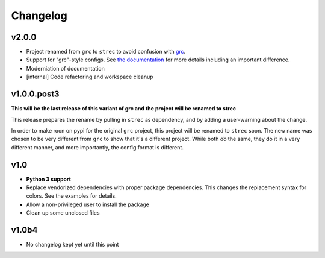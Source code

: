 Changelog
=========

v2.0.0
------

* Project renamed from ``grc`` to ``strec`` to avoid confusion with grc_.
* Support for "grc"-style configs. See `the documentation <docs>`_ for more
  details including an important difference.
* Moderniation of documentation
* [internal] Code refactoring and workspace cleanup

.. _grc: https://github.com/garabik/grc
.. _docs: https://strec.readthedocs.io/en/latest/

v1.0.0.post3
------------

**This will be the last release of this variant of grc and the project will be
renamed to strec**

This release prepares the rename by pulling in ``strec`` as dependency, and
by adding a user-warning about the change.

In order to make roon on pypi for the original ``grc`` project, this project
will be renamed to ``strec`` soon. The new name was chosen to be very different
from ``grc`` to show that it's a different project. While both *do* the same,
they do it in a very different manner, and more importantly, the config format
is different.


v1.0
----

* **Python 3 support**
* Replace vendorized dependencies with proper package dependencies. This
  changes the replacement syntax for colors. See the examples for details.
* Allow a non-privileged user to install the package
* Clean up some unclosed files

v1.0b4
------

* No changelog kept yet until this point
